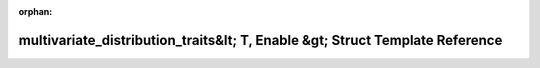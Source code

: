 .. meta::dec4632be555ff3d637a315463b2f7cd2581b7890f98ce3d495b096ba87244040f6cdaa6e9e4f43b3d5665fcebcc25a2a14264c7291e8e14d1b101a1d8ba8f13

:orphan:

.. title:: Beluga: beluga::multivariate_distribution_traits&lt; T, Enable &gt; Struct Template Reference

multivariate\_distribution\_traits&lt; T, Enable &gt; Struct Template Reference
===============================================================================

.. container:: doxygen-content

   
   .. raw:: html
     :file: structbeluga_1_1multivariate__distribution__traits.html
